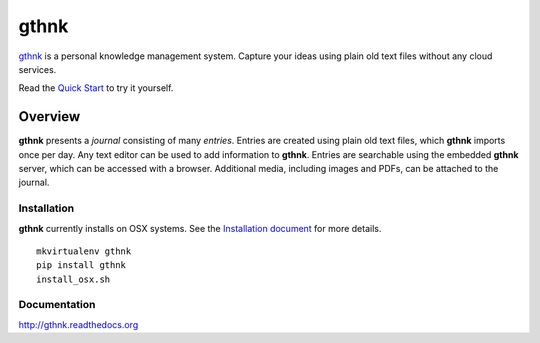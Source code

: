gthnk
=====

`gthnk <http://gthnk.com>`_ is a personal knowledge management system.  Capture your ideas using plain old text files without any cloud services.

Read the `Quick Start <http://gthnk.readthedocs.org/en/latest/intro/quick-start.html>`_ to try it yourself.

.. image:: https://img.shields.io/github/stars/iandennismiller/gthnk.svg?style=social&label=GitHub
    :target: https://github.com/iandennismiller/gthnk

.. image:: https://img.shields.io/pypi/v/gthnk.svg
    :target: https://pypi.python.org/pypi/gthnk

.. image:: https://readthedocs.org/projects/gthnk/badge/?version=latest
    :target: http://gthnk.readthedocs.io/en/latest/?badge=latest
    :alt: Documentation Status

.. image:: https://travis-ci.org/iandennismiller/gthnk.svg?branch=master
    :target: https://travis-ci.org/iandennismiller/gthnk

.. image:: https://coveralls.io/repos/github/iandennismiller/gthnk/badge.svg?branch=master
    :target: https://coveralls.io/github/iandennismiller/gthnk?branch=master

Overview
--------

**gthnk** presents a *journal* consisting of many *entries*. Entries are created using plain old text files, which **gthnk** imports once per day.  Any text editor can be used to add information to **gthnk**.  Entries are searchable using the embedded **gthnk** server, which can be accessed with a browser. Additional media, including images and PDFs, can be attached to the journal.

Installation
^^^^^^^^^^^^

**gthnk** currently installs on OSX systems. See the `Installation document <http://gthnk.readthedocs.org/en/latest/intro/installation.html>`_ for more details.

::

    mkvirtualenv gthnk
    pip install gthnk
    install_osx.sh

Documentation
^^^^^^^^^^^^^

http://gthnk.readthedocs.org
